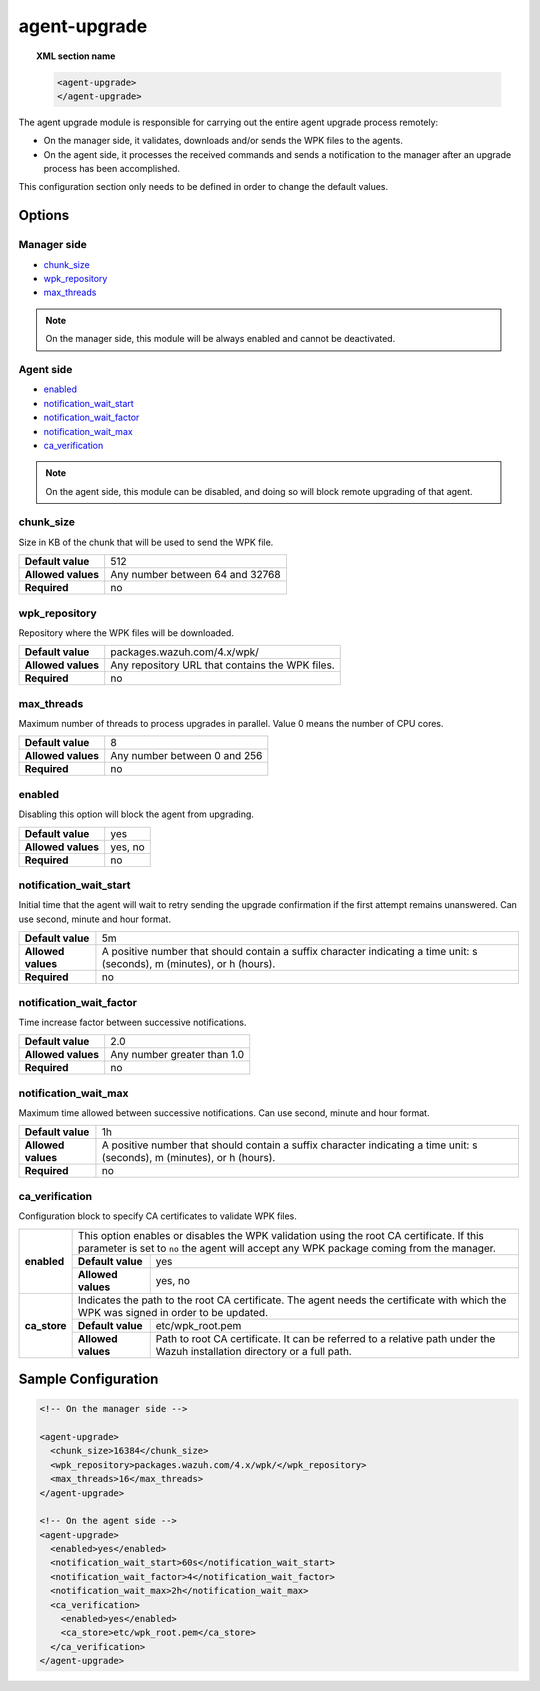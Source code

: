 .. Copyright (C) 2015, Wazuh, Inc.

.. meta::
  :description: The agent-upgrade module is responsible for carrying out the entire agent upgrade process remotely. Learn more about it in this section.
  
.. _reference_ossec_agent_upgrade:

agent-upgrade
=============

.. topic:: XML section name

	.. code-block:: xml

		<agent-upgrade>
		</agent-upgrade>

The agent upgrade module is responsible for carrying out the entire agent upgrade process remotely:

- On the manager side, it validates, downloads and/or sends the WPK files to the agents.
- On the agent side, it processes the received commands and sends a notification to the manager after an upgrade process has been accomplished.

This configuration section only needs to be defined in order to change the default values.

Options
-------

Manager side
^^^^^^^^^^^^

- `chunk_size`_
- `wpk_repository`_
- `max_threads`_

.. note:: On the manager side, this module will be always enabled and cannot be deactivated.

Agent side
^^^^^^^^^^

- `enabled`_
- `notification_wait_start`_
- `notification_wait_factor`_
- `notification_wait_max`_
- `ca_verification`_

.. note:: On the agent side, this module can be disabled, and doing so will block remote upgrading of that agent.


chunk_size
^^^^^^^^^^

Size in KB of the chunk that will be used to send the WPK file.

+--------------------+----------------------------------+
| **Default value**  | 512                              |
+--------------------+----------------------------------+
| **Allowed values** | Any number between 64 and 32768  |
+--------------------+----------------------------------+
| **Required**       | no                               |
+--------------------+----------------------------------+


wpk_repository
^^^^^^^^^^^^^^

Repository where the WPK files will be downloaded.

+--------------------+--------------------------------------------------+
| **Default value**  | packages.wazuh.com/4.x/wpk/                      |
+--------------------+--------------------------------------------------+
| **Allowed values** | Any repository URL that contains the WPK files.  |
+--------------------+--------------------------------------------------+
| **Required**       | no                                               |
+--------------------+--------------------------------------------------+


max_threads
^^^^^^^^^^^

Maximum number of threads to process upgrades in parallel. Value 0 means the number of CPU cores.

+--------------------+-------------------------------+
| **Default value**  | 8                             |
+--------------------+-------------------------------+
| **Allowed values** | Any number between 0 and 256  |
+--------------------+-------------------------------+
| **Required**       | no                            |
+--------------------+-------------------------------+


enabled
^^^^^^^

Disabling this option will block the agent from upgrading.

+--------------------+----------+
| **Default value**  | yes      |
+--------------------+----------+
| **Allowed values** | yes, no  |
+--------------------+----------+
| **Required**       | no       |
+--------------------+----------+


notification_wait_start
^^^^^^^^^^^^^^^^^^^^^^^

Initial time that the agent will wait to retry sending the upgrade confirmation if the first attempt remains unanswered. Can use second, minute and hour format.

+--------------------+--------------------------------------------------------------------------------------------------------------------------+
| **Default value**  | 5m                                                                                                                       |
+--------------------+--------------------------------------------------------------------------------------------------------------------------+
| **Allowed values** | A positive number that should contain a suffix character indicating a time unit: s (seconds), m (minutes), or h (hours). |
+--------------------+--------------------------------------------------------------------------------------------------------------------------+
| **Required**       | no                                                                                                                       |
+--------------------+--------------------------------------------------------------------------------------------------------------------------+


notification_wait_factor
^^^^^^^^^^^^^^^^^^^^^^^^

Time increase factor between successive notifications.

+--------------------+------------------------------+
| **Default value**  | 2.0                          |
+--------------------+------------------------------+
| **Allowed values** | Any number greater than 1.0  |
+--------------------+------------------------------+
| **Required**       | no                           |
+--------------------+------------------------------+


notification_wait_max
^^^^^^^^^^^^^^^^^^^^^

Maximum time allowed between successive notifications. Can use second, minute and hour format.

+--------------------+--------------------------------------------------------------------------------------------------------------------------+
| **Default value**  | 1h                                                                                                                       |
+--------------------+--------------------------------------------------------------------------------------------------------------------------+
| **Allowed values** | A positive number that should contain a suffix character indicating a time unit: s (seconds), m (minutes), or h (hours). |
+--------------------+--------------------------------------------------------------------------------------------------------------------------+
| **Required**       | no                                                                                                                       |
+--------------------+--------------------------------------------------------------------------------------------------------------------------+


ca_verification
^^^^^^^^^^^^^^^

Configuration block to specify CA certificates to validate WPK files.

+---------------------------+--------------------+-----------------------------------------------------------------------------------------------------------------------------------------------------------------+
|                           | This option enables or disables the WPK validation using the root CA certificate. If this parameter is set to ``no`` the agent will accept any WPK package coming from the manager.  |
|                           +--------------------+-----------------------------------------------------------------------------------------------------------------------------------------------------------------+
|  **enabled**              | **Default value**  | yes                                                                                                                                                             |
|                           +--------------------+-----------------------------------------------------------------------------------------------------------------------------------------------------------------+
|                           | **Allowed values** | yes, no                                                                                                                                                         |
+---------------------------+--------------------+-----------------------------------------------------------------------------------------------------------------------------------------------------------------+
|                           | Indicates the path to the root CA certificate. The agent needs the certificate with which the WPK was signed in order to be updated.                                                 |
|                           +--------------------+-----------------------------------------------------------------------------------------------------------------------------------------------------------------+
|  **ca_store**             | **Default value**  | etc/wpk_root.pem                                                                                                                                                |
|                           +--------------------+-----------------------------------------------------------------------------------------------------------------------------------------------------------------+
|                           | **Allowed values** | Path to root CA certificate. It can be referred to a relative path under the Wazuh installation directory or a full path.                                       |
+---------------------------+--------------------+-----------------------------------------------------------------------------------------------------------------------------------------------------------------+


Sample Configuration
--------------------

.. code-block:: xml

    <!-- On the manager side -->

    <agent-upgrade>
      <chunk_size>16384</chunk_size>
      <wpk_repository>packages.wazuh.com/4.x/wpk/</wpk_repository>
      <max_threads>16</max_threads>
    </agent-upgrade>

    <!-- On the agent side -->
    <agent-upgrade>
      <enabled>yes</enabled>
      <notification_wait_start>60s</notification_wait_start>
      <notification_wait_factor>4</notification_wait_factor>
      <notification_wait_max>2h</notification_wait_max>
      <ca_verification>
        <enabled>yes</enabled>
        <ca_store>etc/wpk_root.pem</ca_store>
      </ca_verification>
    </agent-upgrade>
